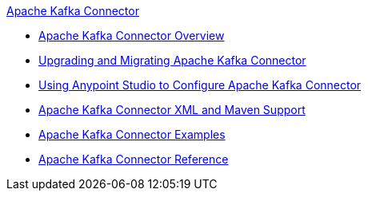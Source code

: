 .xref:index.adoc[Apache Kafka Connector]
* xref:index.adoc[Apache Kafka Connector Overview]
* xref:kafka-connector-upgrade-migrate.adoc[Upgrading and Migrating Apache Kafka Connector]
* xref:kafka-connector-studio.adoc[Using Anypoint Studio to Configure Apache Kafka Connector]
* xref:kafka-connector-xml-maven.adoc[Apache Kafka Connector XML and Maven Support]
* xref:kafka-connector-examples.adoc[Apache Kafka Connector Examples]
* xref:kafka-connector-reference.adoc[Apache Kafka Connector Reference]
